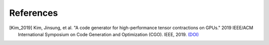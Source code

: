References
==========

.. [Kim_2019] Kim, Jinsung, et al. "A code generator for high-performance \
    tensor contractions on GPUs." 2019 IEEE/ACM International Symposium on Code \
    Generation and Optimization (CGO). IEEE, 2019. \
    `(DOI) <https://doi.org/10.1109/CGO.2019.8661182>`__

..
  .. [Daniel_2018] Daniel, G., and Johnnie Gray. "opt_einsum-a python package for \
      optimizing contraction order for einsum-like expressions." Journal of Open \
      Source Software 3.26 (2018). \
      `(DOI) <https://doi.org/10.21105/joss.00753>`__
